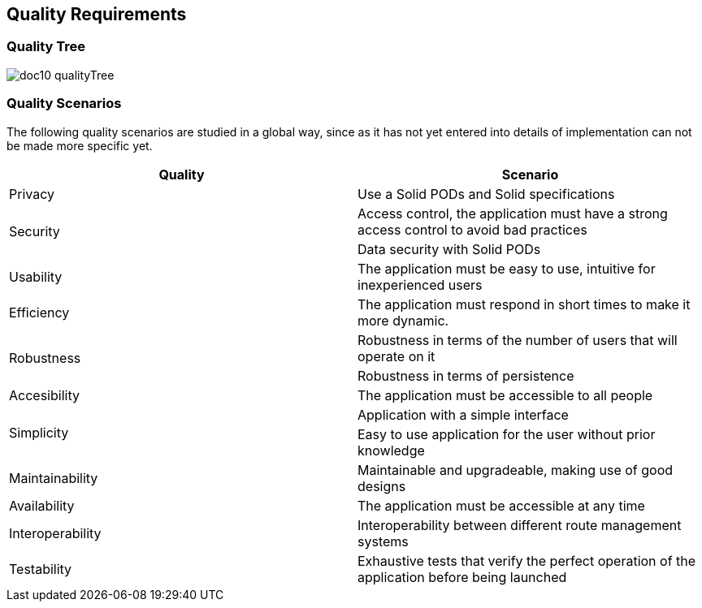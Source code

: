 [[section-quality-scenarios]]
== Quality Requirements

=== Quality Tree

****
image:doc10_qualityTree.png[]
****

=== Quality Scenarios

The following quality scenarios are studied in a global way, since as it has not yet entered into details of implementation can not be made more specific yet.


|===
^.^|Quality ^.^|Scenario

^.^|Privacy ^.^|Use a Solid PODs and Solid specifications
.2+^.^|Security ^.^|Access control, 
the application must have a strong access control to avoid bad practices ^.^| Data security with Solid PODs
^.^| Usability ^.^| The application must be easy to use, intuitive for inexperienced users
^.^|Efficiency ^.^| The application must respond in short times to make it more dynamic.
.2+^.^|Robustness ^.^| Robustness in terms of the number of users that will operate on it ^.^| Robustness in terms of persistence
^.^|Accesibility ^.^| The application must be accessible to all people
.2+^.^|Simplicity ^.^|Application with a simple interface ^.^|
Easy to use application for the user without prior knowledge
^.^|Maintainability ^.^|Maintainable and upgradeable, making use of good designs
^.^|Availability ^.^|The application must be accessible at any time
^.^|Interoperability ^.^|Interoperability between different route management systems
^.^|Testability ^.^| Exhaustive tests that verify the perfect operation of the application before being launched
|===

